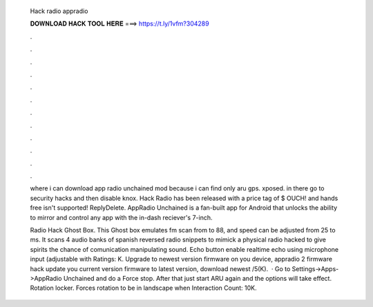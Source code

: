   Hack radio appradio
  
  
  
  𝐃𝐎𝐖𝐍𝐋𝐎𝐀𝐃 𝐇𝐀𝐂𝐊 𝐓𝐎𝐎𝐋 𝐇𝐄𝐑𝐄 ===> https://t.ly/1vfm?304289
  
  
  
  .
  
  
  
  .
  
  
  
  .
  
  
  
  .
  
  
  
  .
  
  
  
  .
  
  
  
  .
  
  
  
  .
  
  
  
  .
  
  
  
  .
  
  
  
  .
  
  
  
  .
  
  where i can download app radio unchained mod because i can find only aru gps. xposed. in there go to security hacks and then disable knox. Hack Radio has been released with a price tag of $ OUCH! and hands free isn't supported!  ReplyDelete. AppRadio Unchained is a fan-built app for Android that unlocks the ability to mirror and control any app with the in-dash reciever's 7-inch.
  
  Radio Hack Ghost Box. This Ghost box emulates fm scan from to 88, and speed can be adjusted from 25 to ms. It scans 4 audio banks of spanish reversed radio snippets to mimick a physical radio hacked to give spirits the chance of comunication manipulating sound. Echo button enable realtime echo using microphone input (adjustable with Ratings: K. Upgrade to newest version firmware on you device, appradio 2 firmware hack update you current version firmware to latest version, download newest /5(K).  · Go to Settings->Apps->AppRadio Unchained and do a Force stop. After that just start ARU again and the options will take effect. Rotation locker. Forces rotation to be in landscape when  Interaction Count: 10K.
